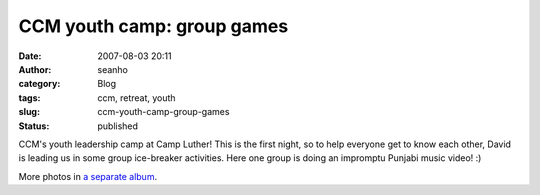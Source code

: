 CCM youth camp: group games
###########################
:date: 2007-08-03 20:11
:author: seanho
:category: Blog
:tags: ccm, retreat, youth
:slug: ccm-youth-camp-group-games
:status: published

CCM's youth leadership camp at Camp Luther! This is the first night, so
to help everyone get to know each other, David is leading us in some
group ice-breaker activities. Here one group is doing an impromptu
Punjabi music video! :)

More photos in \ `a separate
album <http://photo.seanho.com/2007-08_CCM_Youth/>`__.
